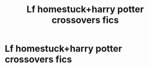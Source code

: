 #+TITLE: Lf homestuck+harry potter crossovers fics

* Lf homestuck+harry potter crossovers fics
:PROPERTIES:
:Author: paradoxdragonpaci
:Score: 1
:DateUnix: 1482076848.0
:DateShort: 2016-Dec-18
:FlairText: Request
:END:
